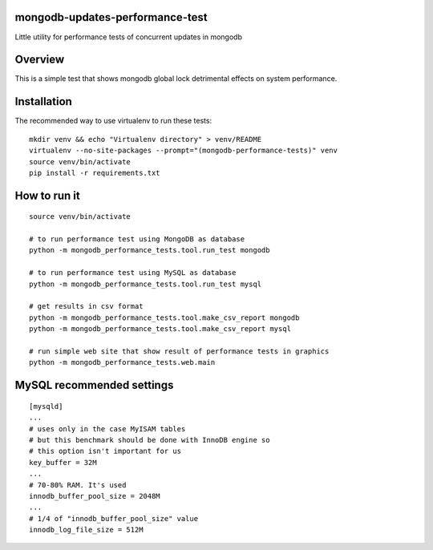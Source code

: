 mongodb-updates-performance-test
================================

Little utility for performance tests of concurrent updates in mongodb

Overview
========

This is a simple test that shows mongodb global lock detrimental effects on system performance.

Installation
============

The recommended way to use virtualenv to run these tests::

  mkdir venv && echo "Virtualenv directory" > venv/README
  virtualenv --no-site-packages --prompt="(mongodb-performance-tests)" venv
  source venv/bin/activate
  pip install -r requirements.txt

How to run it
=============

::

  source venv/bin/activate

  # to run performance test using MongoDB as database
  python -m mongodb_performance_tests.tool.run_test mongodb

  # to run performance test using MySQL as database
  python -m mongodb_performance_tests.tool.run_test mysql

  # get results in csv format
  python -m mongodb_performance_tests.tool.make_csv_report mongodb
  python -m mongodb_performance_tests.tool.make_csv_report mysql

  # run simple web site that show result of performance tests in graphics
  python -m mongodb_performance_tests.web.main


MySQL recommended settings
=============

::

  [mysqld]
  ...
  # uses only in the case MyISAM tables
  # but this benchmark should be done with InnoDB engine so
  # this option isn't important for us
  key_buffer = 32M
  ...
  # 70-80% RAM. It's used
  innodb_buffer_pool_size = 2048M
  ...
  # 1/4 of "innodb_buffer_pool_size" value
  innodb_log_file_size = 512M


